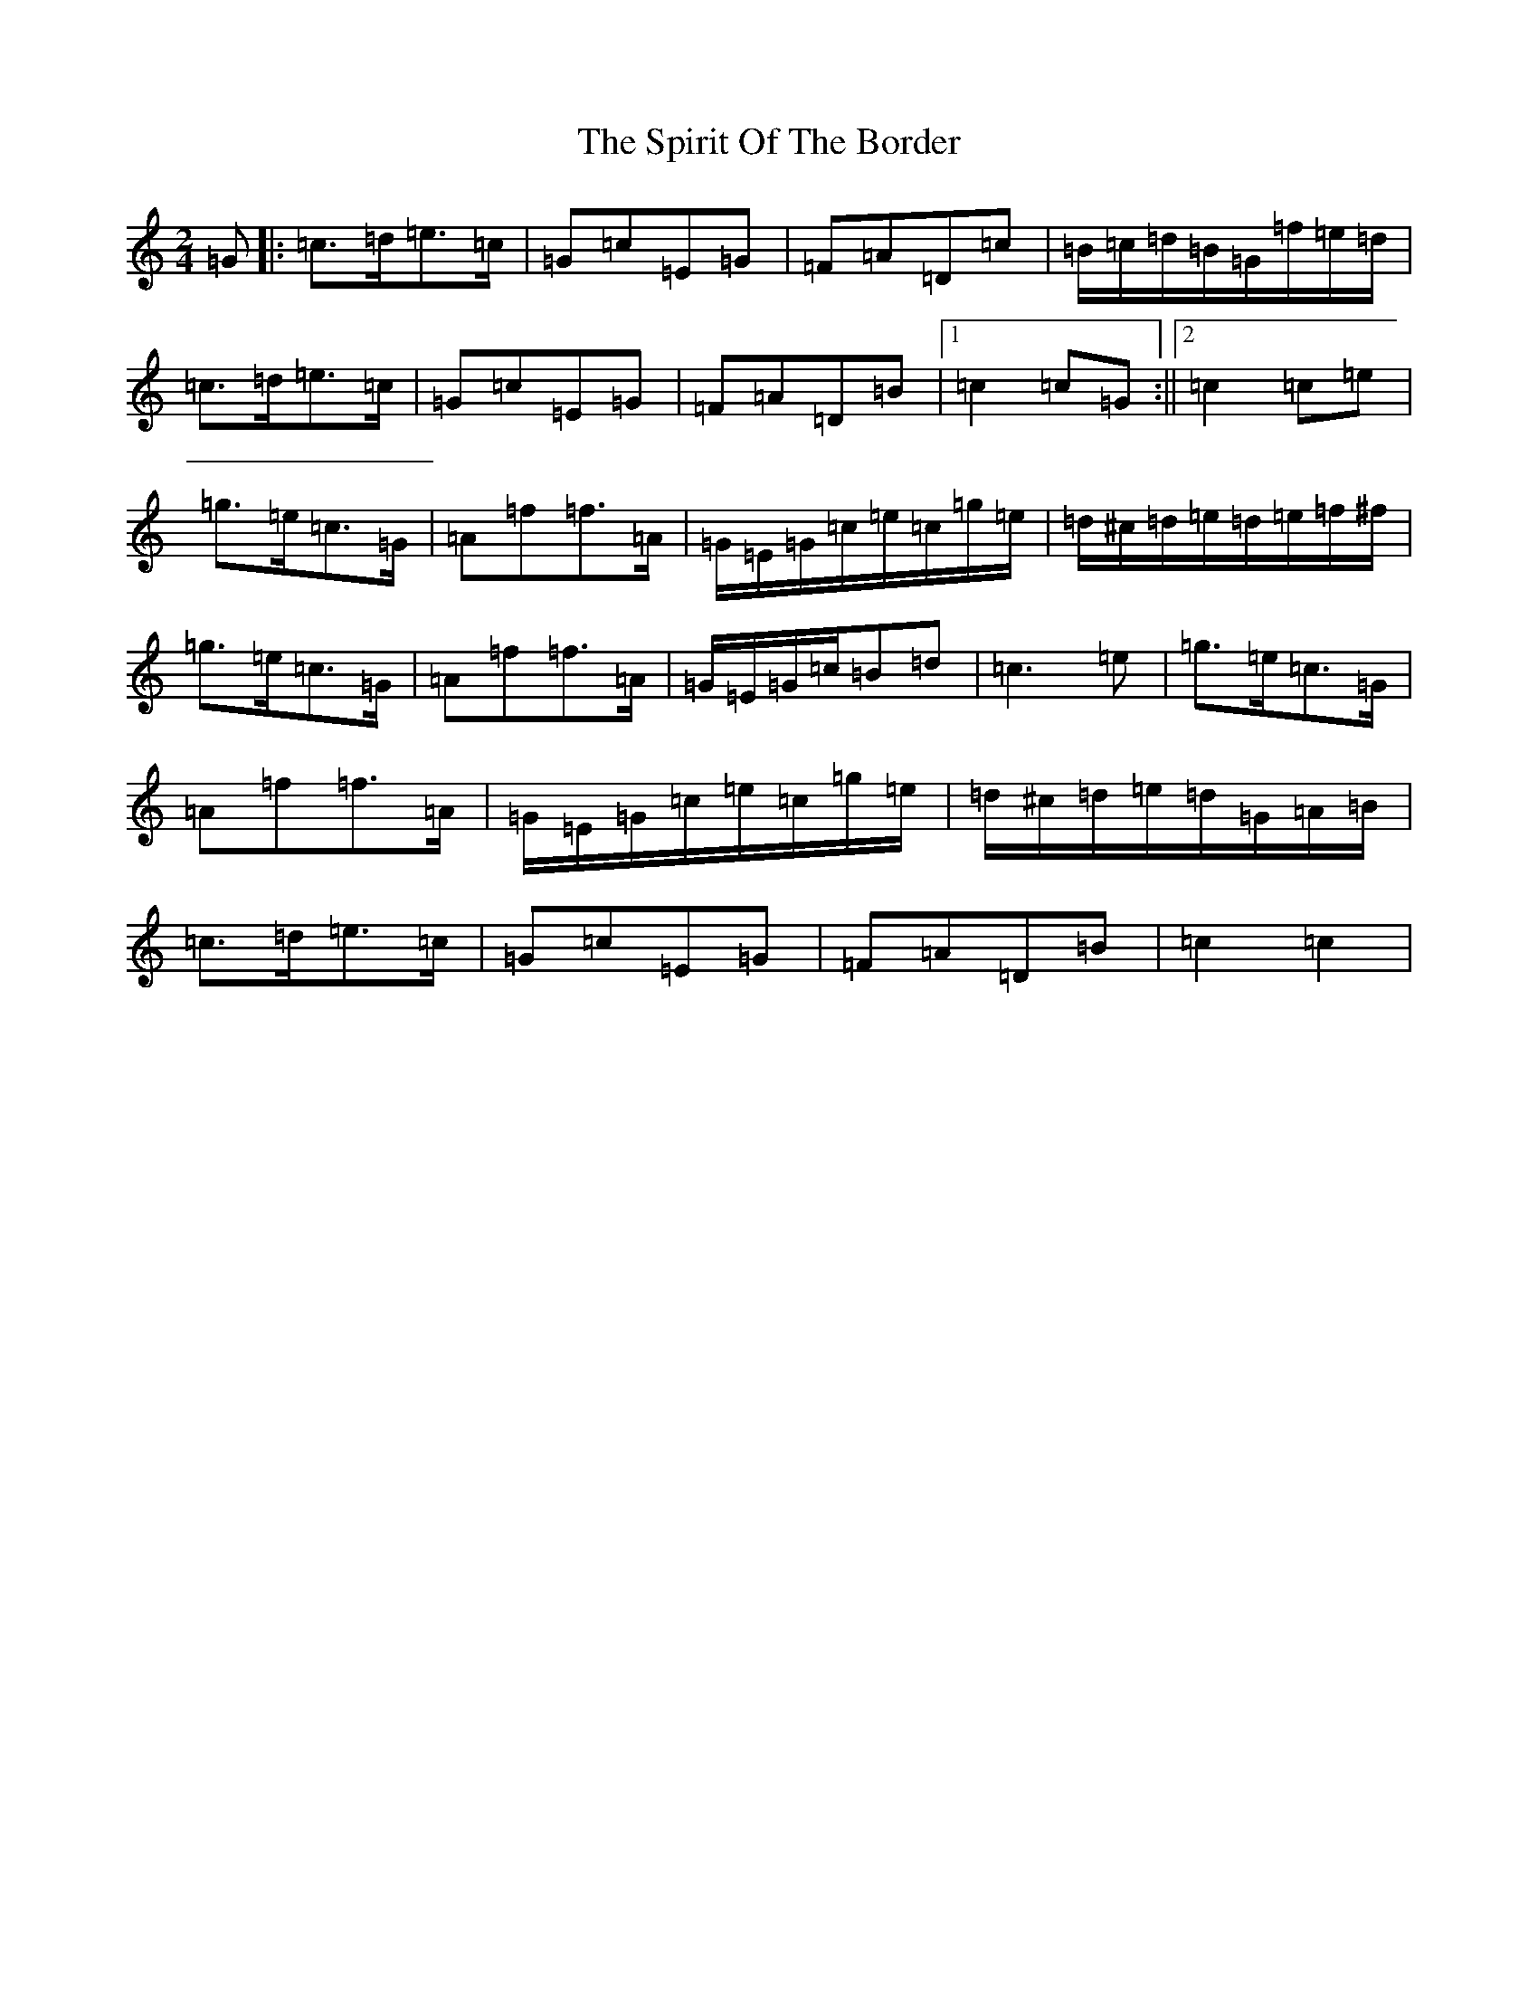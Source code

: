 X: 20000
T: Spirit Of The Border, The
S: https://thesession.org/tunes/7115#setting7115
Z: D Major
R: polka
M: 2/4
L: 1/8
K: C Major
=G|:=c>=d=e>=c|=G=c=E=G|=F=A=D=c|=B/2=c/2=d/2=B/2=G/2=f/2=e/2=d/2|=c>=d=e>=c|=G=c=E=G|=F=A=D=B|1=c2=c=G:||2=c2=c=e|=g>=e=c>=G|=A=f=f>=A|=G/2=E/2=G/2=c/2=e/2=c/2=g/2=e/2|=d/2^c/2=d/2=e/2=d/2=e/2=f/2^f/2|=g>=e=c>=G|=A=f=f>=A|=G/2=E/2=G/2=c/2=B=d|=c3=e|=g>=e=c>=G|=A=f=f>=A|=G/2=E/2=G/2=c/2=e/2=c/2=g/2=e/2|=d/2^c/2=d/2=e/2=d/2=G/2=A/2=B/2|=c>=d=e>=c|=G=c=E=G|=F=A=D=B|=c2=c2|